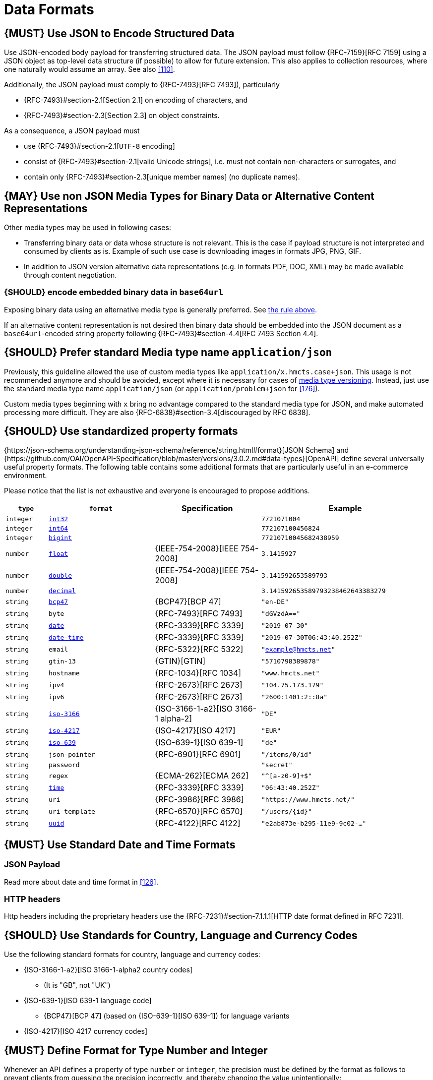 [[data-formats]]
= Data Formats

[#167]
== {MUST} Use JSON to Encode Structured Data

Use JSON-encoded body payload for transferring structured data. The JSON
payload must follow {RFC-7159}[RFC 7159] using a JSON object as top-level data
structure (if possible) to allow for future extension. This also applies to
collection resources, where one naturally would assume an array. See also
<<110>>.

Additionally, the JSON payload must comply to {RFC-7493}[RFC 7493]),
particularly

* {RFC-7493}#section-2.1[Section 2.1] on encoding of characters, and
* {RFC-7493}#section-2.3[Section 2.3] on object constraints.

As a consequence, a JSON payload must

* use {RFC-7493}#section-2.1[`UTF-8` encoding]
* consist of {RFC-7493}#section-2.1[valid Unicode strings], i.e. must not
  contain non-characters or surrogates, and
* contain only {RFC-7493}#section-2.3[unique member names] (no duplicate
  names).


[#168]
== {MAY} Use non JSON Media Types for Binary Data or Alternative Content Representations

Other media types may be used in following cases:

* Transferring binary data or data whose structure is not relevant. This is
  the case if payload structure is not interpreted and consumed by clients as
  is. Example of such use case is downloading images in formats JPG, PNG, GIF.
* In addition to JSON version alternative data representations (e.g. in formats
  PDF, DOC, XML) may be made available through content negotiation.

[#239]
=== {SHOULD} encode embedded binary data in `base64url`

Exposing binary data using an alternative media type is generally preferred.
See <<168,the rule above>>.

If an alternative content representation is not desired then binary data should
be embedded into the JSON document as a `base64url`-encoded string property
following {RFC-7493}#section-4.4[RFC 7493 Section 4.4].

[#172]
== {SHOULD} Prefer standard Media type name `application/json`

Previously, this guideline allowed the use of custom media types like 
`application/x.hmcts.case+json`. This usage is not recommended
anymore and should be avoided, except where it is necessary for cases of
<<114,media type versioning>>. Instead, just use the standard media type name
`application/json` (or `application/problem+json` for <<176>>).

Custom media types beginning with `x` bring no advantage compared to the
standard media type for JSON, and make automated processing more difficult.
They are also {RFC-6838}#section-3.4[discouraged by RFC 6838].

[#238]
== {SHOULD} Use standardized property formats

{https://json-schema.org/understanding-json-schema/reference/string.html#format}[JSON Schema] and {https://github.com/OAI/OpenAPI-Specification/blob/master/versions/3.0.2.md#data-types}[OpenAPI] define several universally useful property formats. The following table contains some additional formats that are particularly useful in an e-commerce environment.

Please notice that the list is not exhaustive and everyone is encouraged to propose additions.

[cols="10%,25%,25%,40%",options="header",]
|=====================================================================
| `type` | `format` | Specification | Example
| `integer` | <<171, `int32`>> |  | `7721071004`
| `integer` | <<171, `int64`>> |  | `772107100456824`
| `integer` | <<171, `bigint`>> |  | `77210710045682438959`
| `number` | <<171, `float`>> | {IEEE-754-2008}[IEEE 754-2008] | `3.1415927`
| `number` | <<171, `double`>> | {IEEE-754-2008}[IEEE 754-2008] | `3.141592653589793`
| `number` | <<171, `decimal`>> |  | `3.141592653589793238462643383279`
| `string` | <<170, `bcp47`>> | {BCP47}[BCP 47] | `"en-DE"`
| `string` | `byte` | {RFC-7493}[RFC 7493] | `"dGVzdA=="`
| `string` | <<126, `date`>> | {RFC-3339}[RFC 3339] | `"2019-07-30"`
| `string` | <<126, `date-time`>> | {RFC-3339}[RFC 3339] |`"2019-07-30T06:43:40.252Z"`
| `string` | `email` | {RFC-5322}[RFC 5322] | `"example@hmcts.net"`
| `string` | `gtin-13` | {GTIN}[GTIN] | `"5710798389878"`
| `string` | `hostname` | {RFC-1034}[RFC 1034] | `"www.hmcts.net"`
| `string` | `ipv4` | {RFC-2673}[RFC 2673] | `"104.75.173.179"`
| `string` | `ipv6` | {RFC-2673}[RFC 2673] | `"2600:1401:2::8a"`
| `string` | <<170, `iso-3166`>> | {ISO-3166-1-a2}[ISO 3166-1 alpha-2] | `"DE"`
| `string` | <<173, `iso-4217`>> | {ISO-4217}[ISO 4217] | `"EUR"`
| `string` | <<170, `iso-639`>> | {ISO-639-1}[ISO 639-1] | `"de"`
| `string` | `json-pointer` | {RFC-6901}[RFC 6901] | `"/items/0/id"`
| `string` | `password` |  | `"secret"`
| `string` | `regex` | {ECMA-262}[ECMA 262] | `"^[a-z0-9]+$"`
| `string` | <<126, `time`>> | {RFC-3339}[RFC 3339] | `"06:43:40.252Z"`
| `string` | `uri` | {RFC-3986}[RFC 3986] | `"https://www.hmcts.net/"`
| `string` | `uri-template` | {RFC-6570}[RFC 6570] | `"/users/\{id\}"`
| `string` | <<144, `uuid`>> | {RFC-4122}[RFC 4122] | `"e2ab873e-b295-11e9-9c02-..."`
|=====================================================================

[#169]
== {MUST} Use Standard Date and Time Formats

[[json-payload]]
=== JSON Payload

Read more about date and time format in <<126>>.

[[http-headers]]
=== HTTP headers

Http headers including the proprietary headers use the
{RFC-7231}#section-7.1.1.1[HTTP date format defined in RFC 7231].

[#128]
[#170]
== {SHOULD} Use Standards for Country, Language and Currency Codes

Use the following standard formats for country, language and currency
codes:

* {ISO-3166-1-a2}[ISO 3166-1-alpha2 country codes]
** (It is "GB", not "UK")
* {ISO-639-1}[ISO 639-1 language code]
** {BCP47}[BCP 47] (based on {ISO-639-1}[ISO 639-1])
   for language variants
* {ISO-4217}[ISO 4217 currency codes]

[#171]
== {MUST} Define Format for Type Number and Integer

Whenever an API defines a property of type `number` or `integer`, the
precision must be defined by the format as follows to prevent clients
from guessing the precision incorrectly, and thereby changing the value
unintentionally:

[cols="15%,15%,70%",options="header",]
|=====================================================================
|type |format |specified value range
|integer |int32 |integer between pass:[-2<sup>31</sup>] and pass:[2<sup>31</sup>]-1
|integer |int64 |integer between pass:[-2<sup>63</sup>] and pass:[2<sup>63</sup>]-1
|integer |bigint |arbitrarily large signed integer number
|number |float |{IEEE-754-2008}[IEEE 754-2008/ISO 60559:2011] binary32 decimal number
|number |double |{IEEE-754-2008}[IEEE 754-2008/ISO 60559:2011] binary64 decimal number
|number |decimal |arbitrarily precise signed decimal number
|=====================================================================

The precision must be translated by clients and servers into the most
specific language types. E.g. for the following definitions the most
specific language types in Java will translate to `BigDecimal` for
`Money.amount` and `int` or `Integer` for the `OrderList.page_size`:

[source,yaml]
----
components:
  schemas:
    Money:
      type: object
      properties:
        amount:
          type: number
          description: Amount expressed as a decimal number of major currency units
          format: decimal
          example: 99.95
       ...
    
    OrderList:
      type: object
      properties:
        page_size:
          type: integer
          description: Number of orders in list
          format: int32
          example: 42
----
